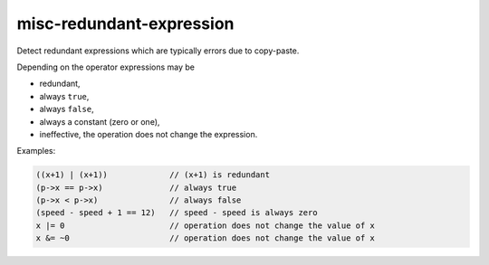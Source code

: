 .. title:: clang-tidy - misc-redundant-expression

misc-redundant-expression
=========================

Detect redundant expressions which are typically errors due to copy-paste.

Depending on the operator expressions may be

- redundant,

- always ``true``,

- always ``false``,

- always a constant (zero or one),

- ineffective, the operation does not change the expression.

Examples:

.. code-block:: c++

  ((x+1) | (x+1))             // (x+1) is redundant
  (p->x == p->x)              // always true
  (p->x < p->x)               // always false
  (speed - speed + 1 == 12)   // speed - speed is always zero
  x |= 0                      // operation does not change the value of x
  x &= ~0                     // operation does not change the value of x
